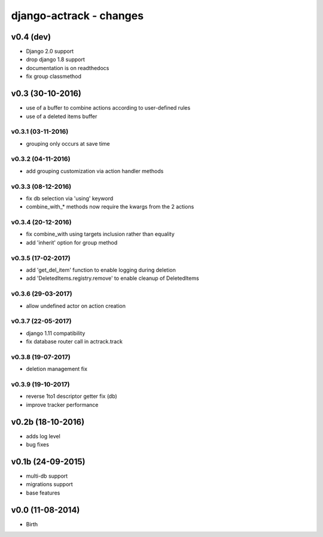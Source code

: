 django-actrack - changes
========================

v0.4 (dev)
----------

- Django 2.0 support
- drop django 1.8 support
- documentation is on readthedocs
- fix group classmethod


v0.3 (30-10-2016)
-----------------

- use of a buffer to combine actions according to user-defined rules
- use of a deleted items buffer

v0.3.1 (03-11-2016)
...................

- grouping only occurs at save time

v0.3.2 (04-11-2016)
...................

- add grouping customization via action handler methods

v0.3.3 (08-12-2016)
...................

- fix db selection via 'using' keyword
- combine_with_* methods now require the kwargs from the 2 actions

v0.3.4 (20-12-2016)
...................

- fix combine_with using targets inclusion rather than equality
- add 'inherit' option for group method

v0.3.5 (17-02-2017)
...................

- add 'get_del_item' function to enable logging during deletion
- add 'DeletedItems.registry.remove' to enable cleanup of DeletedItems

v0.3.6 (29-03-2017)
...................

- allow undefined actor on action creation

v0.3.7 (22-05-2017)
...................

- django 1.11 compatibility
- fix database router call in actrack.track

v0.3.8 (19-07-2017)
...................

- deletion management fix

v0.3.9 (19-10-2017)
...................

- reverse 1to1 descriptor getter fix (db)
- improve tracker performance


v0.2b (18-10-2016)
------------------

- adds log level
- bug fixes


v0.1b (24-09-2015)
------------------

- multi-db support
- migrations support
- base features


v0.0 (11-08-2014)
-----------------

- Birth
